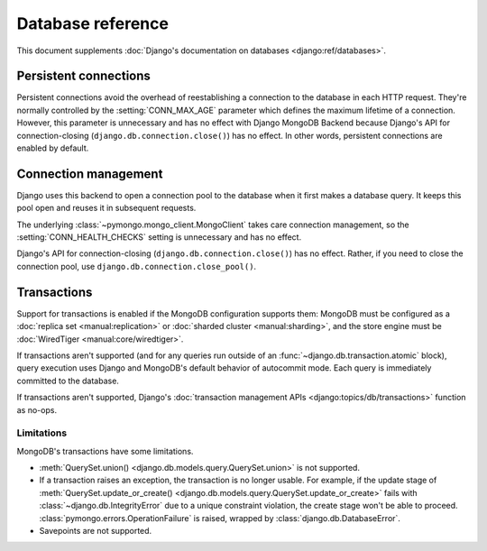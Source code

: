 ==================
Database reference
==================

This document supplements :doc:`Django's documentation on databases
<django:ref/databases>`.

Persistent connections
======================

Persistent connections avoid the overhead of reestablishing a connection to
the database in each HTTP request. They're normally controlled by the
:setting:`CONN_MAX_AGE` parameter which defines the maximum lifetime of a
connection. However, this parameter is unnecessary and has no effect with
Django MongoDB Backend because Django's API for connection-closing
(``django.db.connection.close()``) has no effect. In other words, persistent
connections are enabled by default.

.. versionadded:: 5.2.0b0

    Support for connection pooling was added.  In older versions, use
    :setting:`CONN_MAX_AGE` to enable persistent connections.

.. _connection-management:

Connection management
=====================

Django uses this backend to open a connection pool to the database when it
first makes a database query. It keeps this pool open and reuses it in
subsequent requests.

The underlying :class:`~pymongo.mongo_client.MongoClient` takes care connection
management, so the :setting:`CONN_HEALTH_CHECKS` setting is unnecessary and has
no effect.

Django's API for connection-closing (``django.db.connection.close()``) has no
effect. Rather, if you need to close the connection pool, use
``django.db.connection.close_pool()``.

.. versionadded:: 5.2.0b0

    Support for connection pooling and ``connection.close_pool()`` were added.

.. _transactions:

Transactions
============

.. versionadded:: 5.2.0b2

Support for transactions is enabled if the MongoDB configuration supports them:
MongoDB must be configured as a :doc:`replica set <manual:replication>` or
:doc:`sharded cluster <manual:sharding>`, and the store engine must be
:doc:`WiredTiger <manual:core/wiredtiger>`.

If transactions aren't supported (and for any queries run outside of an
:func:`~django.db.transaction.atomic` block), query execution uses Django and
MongoDB's default behavior of autocommit mode. Each query is immediately
committed to the database.

If transactions aren't supported, Django's :doc:`transaction management APIs
<django:topics/db/transactions>` function as no-ops.

Limitations
-----------

MongoDB's transactions have some limitations.

- :meth:`QuerySet.union() <django.db.models.query.QuerySet.union>` is not
  supported.
- If a transaction raises an exception, the transaction is no longer usable.
  For example, if the update stage of :meth:`QuerySet.update_or_create()
  <django.db.models.query.QuerySet.update_or_create>` fails with
  :class:`~django.db.IntegrityError` due to a unique constraint violation, the
  create stage won't be able to proceed.
  :class:`pymongo.errors.OperationFailure` is raised, wrapped by
  :class:`django.db.DatabaseError`.
- Savepoints are not supported.
